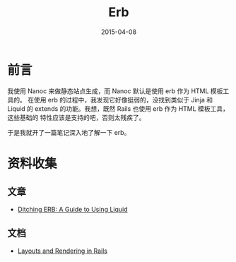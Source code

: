 #+TITLE: Erb
#+DATE: 2015-04-08
#+KEYWORDS: SSG

* 前言
我使用 Nanoc 来做静态站点生成，而 Nanoc 默认是使用 erb 作为 HTML 模板工具的。
在使用 erb 的过程中，我发现它好像挺弱的，没找到类似于 Jinja 和 Liquid 的
extends 的功能。我想，既然 Rails 也使用 erb 作为 HTML 模板工具，这些基础的
特性应该是支持的吧，否则太残疾了。

于是我就开了一篇笔记深入地了解一下 erb。

* 资料收集
** 文章
- [[http://www.sitepoint.com/ditching-erb-a-guide-to-using-liquid/][Ditching ERB: A Guide to Using Liquid]]

** 文档
- [[http://guides.rubyonrails.org/layouts_and_rendering.html#structuring-layouts][Layouts and Rendering in Rails]]
